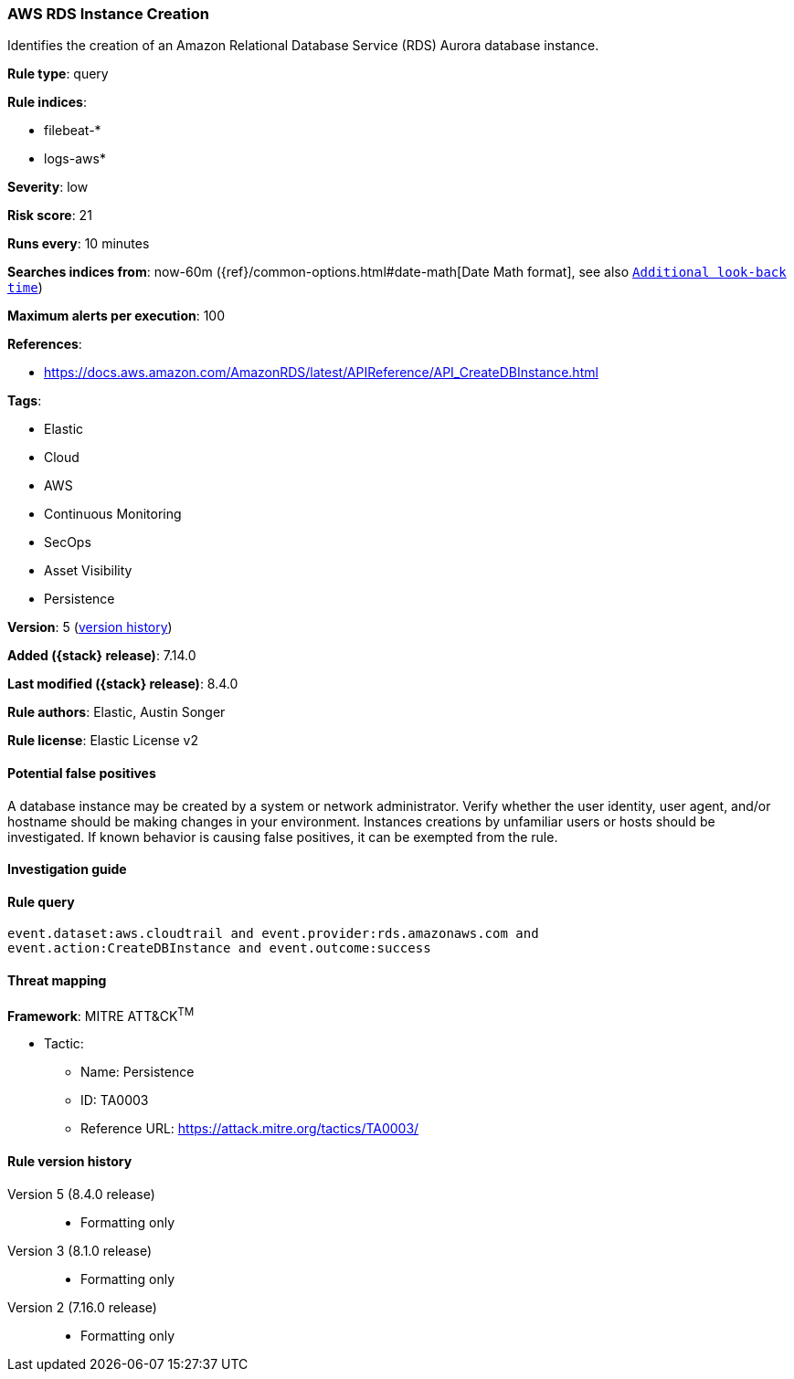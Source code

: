 [[aws-rds-instance-creation]]
=== AWS RDS Instance Creation

Identifies the creation of an Amazon Relational Database Service (RDS) Aurora database instance.

*Rule type*: query

*Rule indices*:

* filebeat-*
* logs-aws*

*Severity*: low

*Risk score*: 21

*Runs every*: 10 minutes

*Searches indices from*: now-60m ({ref}/common-options.html#date-math[Date Math format], see also <<rule-schedule, `Additional look-back time`>>)

*Maximum alerts per execution*: 100

*References*:

* https://docs.aws.amazon.com/AmazonRDS/latest/APIReference/API_CreateDBInstance.html

*Tags*:

* Elastic
* Cloud
* AWS
* Continuous Monitoring
* SecOps
* Asset Visibility
* Persistence

*Version*: 5 (<<aws-rds-instance-creation-history, version history>>)

*Added ({stack} release)*: 7.14.0

*Last modified ({stack} release)*: 8.4.0

*Rule authors*: Elastic, Austin Songer

*Rule license*: Elastic License v2

==== Potential false positives

A database instance may be created by a system or network administrator. Verify whether the user identity, user agent, and/or hostname should be making changes in your environment. Instances creations by unfamiliar users or hosts should be investigated. If known behavior is causing false positives, it can be exempted from the rule.

==== Investigation guide


[source,markdown]
----------------------------------

----------------------------------


==== Rule query


[source,js]
----------------------------------
event.dataset:aws.cloudtrail and event.provider:rds.amazonaws.com and
event.action:CreateDBInstance and event.outcome:success
----------------------------------

==== Threat mapping

*Framework*: MITRE ATT&CK^TM^

* Tactic:
** Name: Persistence
** ID: TA0003
** Reference URL: https://attack.mitre.org/tactics/TA0003/

[[aws-rds-instance-creation-history]]
==== Rule version history

Version 5 (8.4.0 release)::
* Formatting only

Version 3 (8.1.0 release)::
* Formatting only

Version 2 (7.16.0 release)::
* Formatting only

